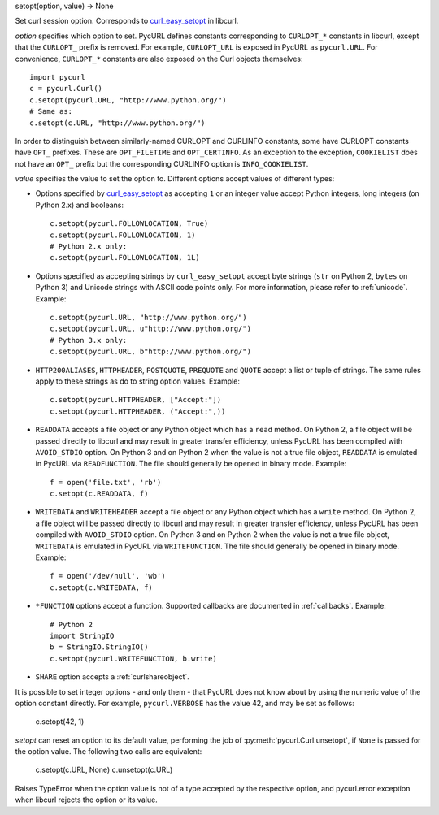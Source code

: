 setopt(option, value) -> None

Set curl session option. Corresponds to `curl_easy_setopt`_ in libcurl.

*option* specifies which option to set. PycURL defines constants
corresponding to ``CURLOPT_*`` constants in libcurl, except that
the ``CURLOPT_`` prefix is removed. For example, ``CURLOPT_URL`` is
exposed in PycURL as ``pycurl.URL``. For convenience, ``CURLOPT_*``
constants are also exposed on the Curl objects themselves::

    import pycurl
    c = pycurl.Curl()
    c.setopt(pycurl.URL, "http://www.python.org/")
    # Same as:
    c.setopt(c.URL, "http://www.python.org/")

In order to distinguish between similarly-named CURLOPT and CURLINFO
constants, some have CURLOPT constants have ``OPT_`` prefixes.
These are ``OPT_FILETIME`` and ``OPT_CERTINFO``.
As an exception to the exception, ``COOKIELIST`` does not have an ``OPT_``
prefix but the corresponding CURLINFO option is ``INFO_COOKIELIST``.

*value* specifies the value to set the option to. Different options accept
values of different types:

- Options specified by `curl_easy_setopt`_ as accepting ``1`` or an
  integer value accept Python integers, long integers (on Python 2.x) and
  booleans::

    c.setopt(pycurl.FOLLOWLOCATION, True)
    c.setopt(pycurl.FOLLOWLOCATION, 1)
    # Python 2.x only:
    c.setopt(pycurl.FOLLOWLOCATION, 1L)

- Options specified as accepting strings by ``curl_easy_setopt`` accept
  byte strings (``str`` on Python 2, ``bytes`` on Python 3) and
  Unicode strings with ASCII code points only.
  For more information, please refer to :ref:`unicode`. Example::

    c.setopt(pycurl.URL, "http://www.python.org/")
    c.setopt(pycurl.URL, u"http://www.python.org/")
    # Python 3.x only:
    c.setopt(pycurl.URL, b"http://www.python.org/")

- ``HTTP200ALIASES``, ``HTTPHEADER``, ``POSTQUOTE``, ``PREQUOTE`` and
  ``QUOTE`` accept a list or tuple of strings. The same rules apply to these
  strings as do to string option values. Example::

    c.setopt(pycurl.HTTPHEADER, ["Accept:"])
    c.setopt(pycurl.HTTPHEADER, ("Accept:",))

- ``READDATA`` accepts a file object or any Python object which has
  a ``read`` method. On Python 2, a file object will be passed directly
  to libcurl and may result in greater transfer efficiency, unless
  PycURL has been compiled with ``AVOID_STDIO`` option.
  On Python 3 and on Python 2 when the value is not a true file object,
  ``READDATA`` is emulated in PycURL via ``READFUNCTION``.
  The file should generally be opened in binary mode. Example::

    f = open('file.txt', 'rb')
    c.setopt(c.READDATA, f)

- ``WRITEDATA`` and ``WRITEHEADER`` accept a file object or any Python
  object which has a ``write`` method. On Python 2, a file object will
  be passed directly to libcurl and may result in greater transfer efficiency,
  unless PycURL has been compiled with ``AVOID_STDIO`` option.
  On Python 3 and on Python 2 when the value is not a true file object,
  ``WRITEDATA`` is emulated in PycURL via ``WRITEFUNCTION``.
  The file should generally be opened in binary mode. Example::

    f = open('/dev/null', 'wb')
    c.setopt(c.WRITEDATA, f)

- ``*FUNCTION`` options accept a function. Supported callbacks are documented
  in :ref:`callbacks`. Example::

    # Python 2
    import StringIO
    b = StringIO.StringIO()
    c.setopt(pycurl.WRITEFUNCTION, b.write)

- ``SHARE`` option accepts a :ref:`curlshareobject`.

It is possible to set integer options - and only them - that PycURL does
not know about by using the numeric value of the option constant directly.
For example, ``pycurl.VERBOSE`` has the value 42, and may be set as follows:

    c.setopt(42, 1)

*setopt* can reset an option to its default value, performing the job of
:py:meth:`pycurl.Curl.unsetopt`, if ``None`` is passed
for the option value. The following two calls are equivalent:

    c.setopt(c.URL, None)
    c.unsetopt(c.URL)

Raises TypeError when the option value is not of a type accepted by the
respective option, and pycurl.error exception when libcurl rejects the
option or its value.

.. _curl_easy_setopt: http://curl.haxx.se/libcurl/c/curl_easy_setopt.html
